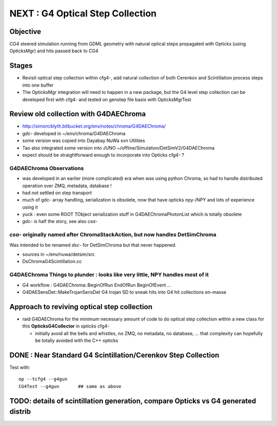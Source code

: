 
NEXT : G4 Optical Step Collection
======================================

Objective
-----------

CG4 steered simulation running from GDML geometry with natural 
optical steps propagated with Opticks (using OpticksMgr) and hits
passed back to CG4 

Stages
-------

* Revisit optical step collection within cfg4-, add natural collection
  of both Cerenkov and Scintillation process steps into one buffer

* The OpticksMgr integration  will need to happen in a new package, but 
  the G4 level step collection can be developed first with cfg4- and
  tested on genstep file basis with OpticksMgrTest 


Review old collection with G4DAEChroma
------------------------------------------

* http://simoncblyth.bitbucket.org/env/notes/chroma/G4DAEChroma/

* *gdc-* developed in ~/env/chroma/G4DAEChroma 
* some version was copied into Dayabay NuWa svn Utilities
* Tao also integrated some version into JUNO  ~/offline/Simulation/DetSimV2/G4DAEChroma

* expect should be straightforward enough to incorporate into Opticks cfg4- ? 

G4DAEChroma Observations
~~~~~~~~~~~~~~~~~~~~~~~~~~

* was developed in an earlier (more complicated) era when was using python Chroma, 
  so had to handle distributed operation over ZMQ, metadata, database !

* had not settled on step transport 

* much of gdc- array handling, serialization is obsolete, 
  now that have opticks npy-/NPY and lots of experience using it 

* yuck : even some ROOT TObject serialization stuff in G4DAEChromaPhotonList
  which is totally obsolete

* *gdc-* is half the story, see also *csa-* 


*csa-* originally named after ChromaStackAction,  but now handles DetSimChroma 
~~~~~~~~~~~~~~~~~~~~~~~~~~~~~~~~~~~~~~~~~~~~~~~~~~~~~~~~~~~~~~~~~~~~~~~~~~~~~~~~~

Was intended to be renamed *dsc-* for DetSimChroma but that never happened.

* sources in ~/env/nuwa/detsim/src
* DsChromaG4Scintillation.cc 




G4DAEChroma Things to plunder : looks like very little, NPY handles most of it  
~~~~~~~~~~~~~~~~~~~~~~~~~~~~~~~~~~~~~~~~~~~~~~~~~~~~~~~~~~~~~~~~~~~~~~~~~~~~~~~~~~~

* G4 workflow : G4DAEChroma::BeginOfRun EndOfRun BeginOfEvent ...

* G4DAESensDet::MakeTrojanSensDet G4 trojan SD to sneak hits into G4 hit collections en-masse


Approach to reviving optical step collection
-----------------------------------------------

* raid G4DAEChroma for the minimum necessary amount of code to 
  do optical step collection within a new class for this **OpticksG4Collector** in opticks cfg4- 

  * initially avoid all the bells and whistles, no ZMQ, no metadata, no database, ...
    that complexity can hopefully be totally avoided with the C++ opticks



DONE : Near Standard G4 Scintillation/Cerenkov Step Collection
------------------------------------------------------------------

Test with::

    op --tcfg4 --g4gun
    CG4Test --g4gun       ## same as above 


TODO: details of scintillation generation, compare Opticks vs G4 generated distrib
-------------------------------------------------------------------------------------

